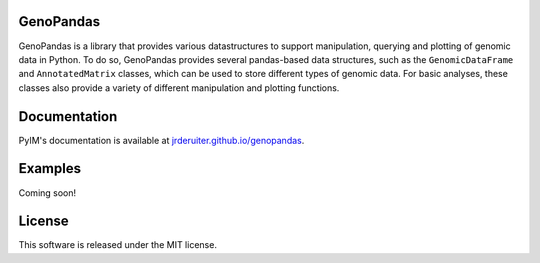 GenoPandas
==========

GenoPandas is a library that provides various datastructures to support
manipulation, querying and plotting of genomic data in Python. To do so,
GenoPandas provides several pandas-based data structures, such as the
``GenomicDataFrame`` and ``AnnotatedMatrix`` classes, which can be used to
store different types of genomic data. For basic analyses, these classes
also provide a variety of different manipulation and plotting functions.

Documentation
=============

PyIM's documentation is available at
`jrderuiter.github.io/genopandas <http://jrderuiter.github.io/genopandas/>`_.

Examples
========

Coming soon!

License
=======

This software is released under the MIT license.
